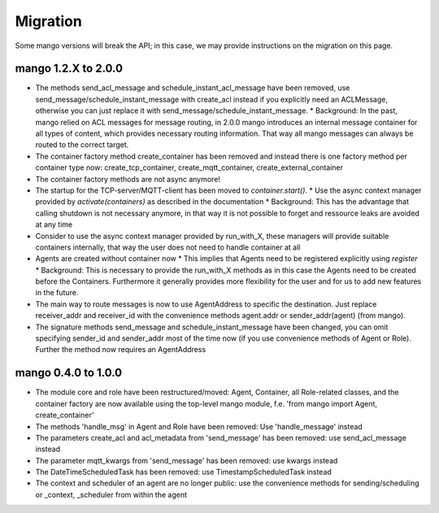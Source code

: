 Migration
=========

Some mango versions will break the API; in this case, we may provide instructions on the migration on this page.

********************
mango 1.2.X to 2.0.0
********************

* The methods send_acl_message and schedule_instant_acl_message have been removed, use send_message/schedule_instant_message with create_acl instead if you explicitly need an ACLMessage, otherwise you can just replace it with send_message/schedule_instant_message.
  * Background: In the past, mango relied on ACL messages for message routing, in 2.0.0 mango introduces an internal message container for all types of content, which provides necessary routing information. That way all mango messages can always be routed to the correct target.
* The container factory method create_container has been removed and instead there is one factory method per container type now: create_tcp_container, create_mqtt_container, create_external_container
* The container factory methods are not async anymore!
* The startup for the TCP-server/MQTT-client has been moved to `container.start()`.
  * Use the async context manager provided by `activate(containers)` as described in the documentation
  * Background: This has the advantage that calling shutdown is not necessary anymore, in that way it is not possible to forget and ressource leaks are avoided at any time
* Consider to use the async context manager provided by run_with_X, these managers will provide suitable containers internally, that way the user does not need to handle container at all
* Agents are created without container now
  * This implies that Agents need to be registered explicitly using `register`
  * Background: This is necessary to provide the run_with_X methods as in this case the Agents need to be created before the Containers. Furthermore it generally provides more flexibility for the user and for us to add new features in the future.
* The main way to route messages is now to use AgentAddress to specific the destination. Just replace receiver_addr and receiver_id with the convenience methods agent.addr or sender_addr(agent) (from mango).
* The signature methods send_message and schedule_instant_message have been changed, you can omit specifying sender_id and sender_addr most of the time now (if you use convenience methods of Agent or Role).
  Further the method now requires an AgentAddress

********************
mango 0.4.0 to 1.0.0
********************

* The module core and role have been restructured/moved: Agent, Container, all Role-related classes, and the container factory are now available using the top-level mango module, f.e. 'from mango import Agent, create_container'
* The methods 'handle_msg' in Agent and Role have been removed: Use 'handle_message' instead
* The parameters create_acl and acl_metadata from 'send_message' has been removed: use send_acl_message instead
* The parameter mqtt_kwargs from 'send_message' has been removed: use kwargs instead
* The DateTimeScheduledTask has been removed: use TimestampScheduledTask instead
* The context and scheduler of an agent are no longer public: use the convenience methods for sending/scheduling or _context, _scheduler from within the agent
